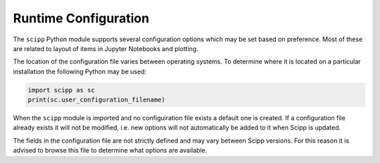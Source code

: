 .. _runtime_configuration:

Runtime Configuration
=====================

The ``scipp`` Python module supports several configuration options which may be set based on preference.
Most of these are related to layout of items in Jupyter Notebooks and plotting.

The location of the configuration file varies between operating systems.
To determine where it is located on a particular installation the following Python may be used:

.. code-block:: python

  import scipp as sc
  print(sc.user_configuration_filename)

When the ``scipp`` module is imported and no configuiration file exists a default one is created.
If a configuration file already exists it will not be modified, i.e. new options will not automatically be added to it when Scipp is updated.

The fields in the configuration file are not strictly defined and may vary between Scipp versions.
For this reason it is advised to browse this file to determine what options are available.
